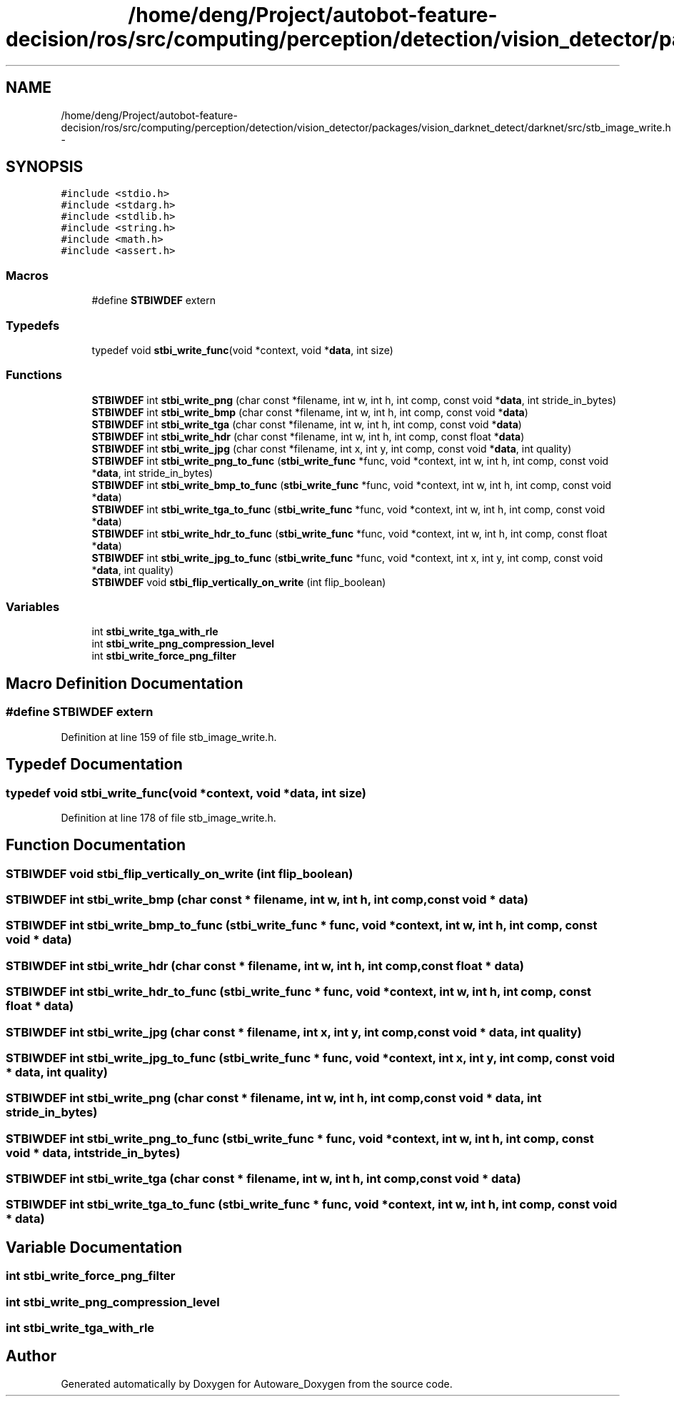 .TH "/home/deng/Project/autobot-feature-decision/ros/src/computing/perception/detection/vision_detector/packages/vision_darknet_detect/darknet/src/stb_image_write.h" 3 "Fri May 22 2020" "Autoware_Doxygen" \" -*- nroff -*-
.ad l
.nh
.SH NAME
/home/deng/Project/autobot-feature-decision/ros/src/computing/perception/detection/vision_detector/packages/vision_darknet_detect/darknet/src/stb_image_write.h \- 
.SH SYNOPSIS
.br
.PP
\fC#include <stdio\&.h>\fP
.br
\fC#include <stdarg\&.h>\fP
.br
\fC#include <stdlib\&.h>\fP
.br
\fC#include <string\&.h>\fP
.br
\fC#include <math\&.h>\fP
.br
\fC#include <assert\&.h>\fP
.br

.SS "Macros"

.in +1c
.ti -1c
.RI "#define \fBSTBIWDEF\fP   extern"
.br
.in -1c
.SS "Typedefs"

.in +1c
.ti -1c
.RI "typedef void \fBstbi_write_func\fP(void *context, void *\fBdata\fP, int size)"
.br
.in -1c
.SS "Functions"

.in +1c
.ti -1c
.RI "\fBSTBIWDEF\fP int \fBstbi_write_png\fP (char const *filename, int w, int h, int comp, const void *\fBdata\fP, int stride_in_bytes)"
.br
.ti -1c
.RI "\fBSTBIWDEF\fP int \fBstbi_write_bmp\fP (char const *filename, int w, int h, int comp, const void *\fBdata\fP)"
.br
.ti -1c
.RI "\fBSTBIWDEF\fP int \fBstbi_write_tga\fP (char const *filename, int w, int h, int comp, const void *\fBdata\fP)"
.br
.ti -1c
.RI "\fBSTBIWDEF\fP int \fBstbi_write_hdr\fP (char const *filename, int w, int h, int comp, const float *\fBdata\fP)"
.br
.ti -1c
.RI "\fBSTBIWDEF\fP int \fBstbi_write_jpg\fP (char const *filename, int x, int y, int comp, const void *\fBdata\fP, int quality)"
.br
.ti -1c
.RI "\fBSTBIWDEF\fP int \fBstbi_write_png_to_func\fP (\fBstbi_write_func\fP *func, void *context, int w, int h, int comp, const void *\fBdata\fP, int stride_in_bytes)"
.br
.ti -1c
.RI "\fBSTBIWDEF\fP int \fBstbi_write_bmp_to_func\fP (\fBstbi_write_func\fP *func, void *context, int w, int h, int comp, const void *\fBdata\fP)"
.br
.ti -1c
.RI "\fBSTBIWDEF\fP int \fBstbi_write_tga_to_func\fP (\fBstbi_write_func\fP *func, void *context, int w, int h, int comp, const void *\fBdata\fP)"
.br
.ti -1c
.RI "\fBSTBIWDEF\fP int \fBstbi_write_hdr_to_func\fP (\fBstbi_write_func\fP *func, void *context, int w, int h, int comp, const float *\fBdata\fP)"
.br
.ti -1c
.RI "\fBSTBIWDEF\fP int \fBstbi_write_jpg_to_func\fP (\fBstbi_write_func\fP *func, void *context, int x, int y, int comp, const void *\fBdata\fP, int quality)"
.br
.ti -1c
.RI "\fBSTBIWDEF\fP void \fBstbi_flip_vertically_on_write\fP (int flip_boolean)"
.br
.in -1c
.SS "Variables"

.in +1c
.ti -1c
.RI "int \fBstbi_write_tga_with_rle\fP"
.br
.ti -1c
.RI "int \fBstbi_write_png_compression_level\fP"
.br
.ti -1c
.RI "int \fBstbi_write_force_png_filter\fP"
.br
.in -1c
.SH "Macro Definition Documentation"
.PP 
.SS "#define STBIWDEF   extern"

.PP
Definition at line 159 of file stb_image_write\&.h\&.
.SH "Typedef Documentation"
.PP 
.SS "typedef void stbi_write_func(void *context, void *\fBdata\fP, int size)"

.PP
Definition at line 178 of file stb_image_write\&.h\&.
.SH "Function Documentation"
.PP 
.SS "\fBSTBIWDEF\fP void stbi_flip_vertically_on_write (int flip_boolean)"

.SS "\fBSTBIWDEF\fP int stbi_write_bmp (char const * filename, int w, int h, int comp, const void * data)"

.SS "\fBSTBIWDEF\fP int stbi_write_bmp_to_func (\fBstbi_write_func\fP * func, void * context, int w, int h, int comp, const void * data)"

.SS "\fBSTBIWDEF\fP int stbi_write_hdr (char const * filename, int w, int h, int comp, const float * data)"

.SS "\fBSTBIWDEF\fP int stbi_write_hdr_to_func (\fBstbi_write_func\fP * func, void * context, int w, int h, int comp, const float * data)"

.SS "\fBSTBIWDEF\fP int stbi_write_jpg (char const * filename, int x, int y, int comp, const void * data, int quality)"

.SS "\fBSTBIWDEF\fP int stbi_write_jpg_to_func (\fBstbi_write_func\fP * func, void * context, int x, int y, int comp, const void * data, int quality)"

.SS "\fBSTBIWDEF\fP int stbi_write_png (char const * filename, int w, int h, int comp, const void * data, int stride_in_bytes)"

.SS "\fBSTBIWDEF\fP int stbi_write_png_to_func (\fBstbi_write_func\fP * func, void * context, int w, int h, int comp, const void * data, int stride_in_bytes)"

.SS "\fBSTBIWDEF\fP int stbi_write_tga (char const * filename, int w, int h, int comp, const void * data)"

.SS "\fBSTBIWDEF\fP int stbi_write_tga_to_func (\fBstbi_write_func\fP * func, void * context, int w, int h, int comp, const void * data)"

.SH "Variable Documentation"
.PP 
.SS "int stbi_write_force_png_filter"

.SS "int stbi_write_png_compression_level"

.SS "int stbi_write_tga_with_rle"

.SH "Author"
.PP 
Generated automatically by Doxygen for Autoware_Doxygen from the source code\&.
